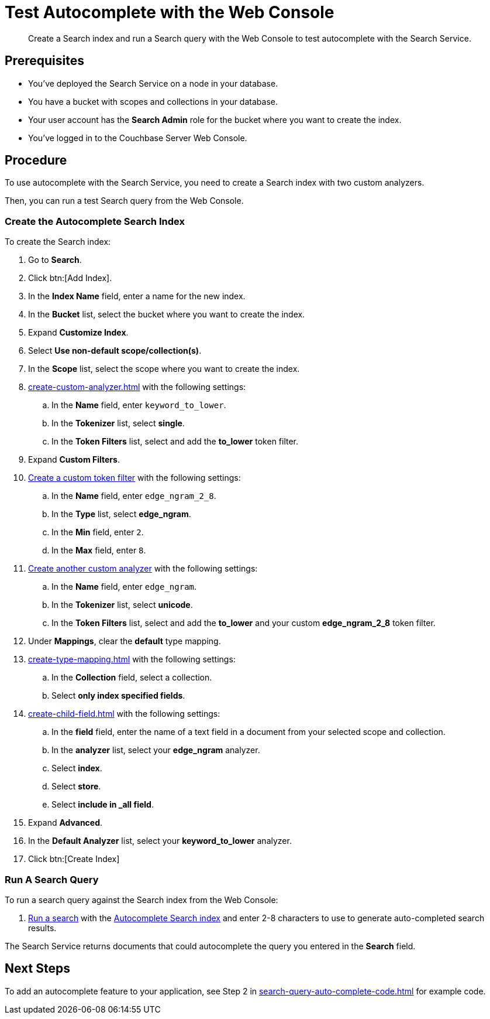 = Test Autocomplete with the Web Console
:page-topic-type: guide 
:description: Create a Search index and run a Search query with the Web Console to test autocomplete with the Search Service.

[abstract]
{description}

== Prerequisites 

* You've deployed the Search Service on a node in your database. 

* You have a bucket with scopes and collections in your database. 

* Your user account has the *Search Admin* role for the bucket where you want to create the index. 

* You've logged in to the Couchbase Server Web Console. 
 

== Procedure 

To use autocomplete with the Search Service, you need to create a Search index with two custom analyzers.

Then, you can run a test Search query from the Web Console. 

[#search-index]
=== Create the Autocomplete Search Index

To create the Search index:

. Go to *Search*.
. Click btn:[Add Index].
. In the *Index Name* field, enter a name for the new index. 
. In the *Bucket* list, select the bucket where you want to create the index. 
. Expand *Customize Index*. 
. Select *Use non-default scope/collection(s)*. 
. In the *Scope* list, select the scope where you want to create the index.
. xref:create-custom-analyzer.adoc[] with the following settings:
.. In the *Name* field, enter `keyword_to_lower`.
.. In the *Tokenizer* list, select *single*. 
.. In the *Token Filters* list, select and add the *to_lower* token filter. 
. Expand *Custom Filters*. 
. xref:create-custom-token-filter.adoc#edge-ngram[Create a custom token filter] with the following settings: 
.. In the *Name* field, enter `edge_ngram_2_8`.
.. In the *Type* list, select *edge_ngram*. 
.. In the *Min* field, enter `2`.
.. In the *Max* field, enter `8`.
. xref:create-custom-analyzer.adoc[Create another custom analyzer] with the following settings:
.. In the *Name* field, enter `edge_ngram`.
.. In the *Tokenizer* list, select *unicode*.  
.. In the *Token Filters* list, select and add the *to_lower* and your custom *edge_ngram_2_8* token filter.
. Under *Mappings*, clear the *default* type mapping. 
. xref:create-type-mapping.adoc[] with the following settings:
.. In the *Collection* field, select a collection.
.. Select *only index specified fields*. 
. xref:create-child-field.adoc[] with the following settings:
.. In the *field* field, enter the name of a text field in a document from your selected scope and collection. 
.. In the *analyzer* list, select your *edge_ngram* analyzer. 
.. Select *index*.
.. Select *store*. 
.. Select *include in _all field*. 
. Expand *Advanced*. 
. In the *Default Analyzer* list, select your *keyword_to_lower* analyzer. 
. Click btn:[Create Index]

[#run-query]
=== Run A Search Query

To run a search query against the Search index from the Web Console: 

. xref:simple-search-ui.adoc[Run a search] with the <<search-index,Autocomplete Search index>> and enter 2-8 characters to use to generate auto-completed search results. 

The Search Service returns documents that could autocomplete the query you entered in the *Search* field. 

== Next Steps

To add an autocomplete feature to your application, see Step 2 in xref:search-query-auto-complete-code.adoc[] for example code. 